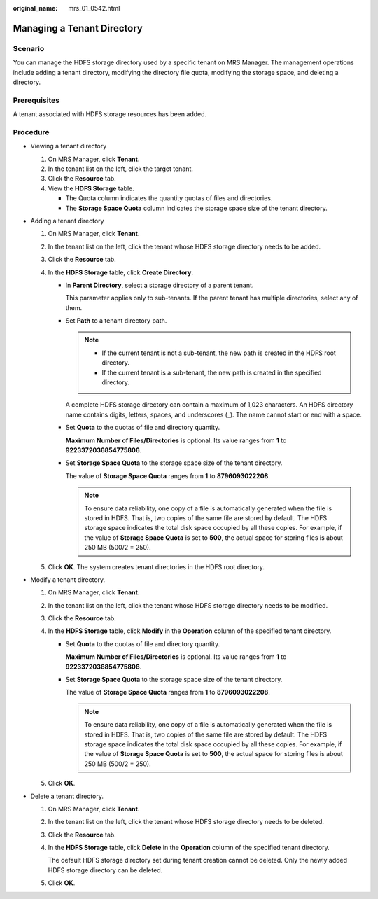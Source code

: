 :original_name: mrs_01_0542.html

.. _mrs_01_0542:

Managing a Tenant Directory
===========================

Scenario
--------

You can manage the HDFS storage directory used by a specific tenant on MRS Manager. The management operations include adding a tenant directory, modifying the directory file quota, modifying the storage space, and deleting a directory.

Prerequisites
-------------

A tenant associated with HDFS storage resources has been added.

Procedure
---------

-  Viewing a tenant directory

   #. On MRS Manager, click **Tenant**.
   #. In the tenant list on the left, click the target tenant.
   #. Click the **Resource** tab.
   #. View the **HDFS Storage** table.

      -  The Quota column indicates the quantity quotas of files and directories.
      -  The **Storage Space Quota** column indicates the storage space size of the tenant directory.

-  Adding a tenant directory

   #. On MRS Manager, click **Tenant**.
   #. In the tenant list on the left, click the tenant whose HDFS storage directory needs to be added.
   #. Click the **Resource** tab.
   #. In the **HDFS Storage** table, click **Create Directory**.

      -  In **Parent Directory**, select a storage directory of a parent tenant.

         This parameter applies only to sub-tenants. If the parent tenant has multiple directories, select any of them.

      -  Set **Path** to a tenant directory path.

         .. note::

            -  If the current tenant is not a sub-tenant, the new path is created in the HDFS root directory.
            -  If the current tenant is a sub-tenant, the new path is created in the specified directory.

         A complete HDFS storage directory can contain a maximum of 1,023 characters. An HDFS directory name contains digits, letters, spaces, and underscores (_). The name cannot start or end with a space.

      -  Set **Quota** to the quotas of file and directory quantity.

         **Maximum Number of Files/Directories** is optional. Its value ranges from **1** to **9223372036854775806**.

      -  Set **Storage Space Quota** to the storage space size of the tenant directory.

         The value of **Storage Space Quota** ranges from **1** to **8796093022208**.

         .. note::

            To ensure data reliability, one copy of a file is automatically generated when the file is stored in HDFS. That is, two copies of the same file are stored by default. The HDFS storage space indicates the total disk space occupied by all these copies. For example, if the value of **Storage Space Quota** is set to **500**, the actual space for storing files is about 250 MB (500/2 = 250).

   #. Click **OK**. The system creates tenant directories in the HDFS root directory.

-  Modify a tenant directory.

   #. On MRS Manager, click **Tenant**.
   #. In the tenant list on the left, click the tenant whose HDFS storage directory needs to be modified.
   #. Click the **Resource** tab.
   #. In the **HDFS Storage** table, click **Modify** in the **Operation** column of the specified tenant directory.

      -  Set **Quota** to the quotas of file and directory quantity.

         **Maximum Number of Files/Directories** is optional. Its value ranges from **1** to **9223372036854775806**.

      -  Set **Storage Space Quota** to the storage space size of the tenant directory.

         The value of **Storage Space Quota** ranges from **1** to **8796093022208**.

         .. note::

            To ensure data reliability, one copy of a file is automatically generated when the file is stored in HDFS. That is, two copies of the same file are stored by default. The HDFS storage space indicates the total disk space occupied by all these copies. For example, if the value of **Storage Space Quota** is set to **500**, the actual space for storing files is about 250 MB (500/2 = 250).

   #. Click **OK**.

-  Delete a tenant directory.

   #. On MRS Manager, click **Tenant**.

   #. In the tenant list on the left, click the tenant whose HDFS storage directory needs to be deleted.

   #. Click the **Resource** tab.

   #. In the **HDFS Storage** table, click **Delete** in the **Operation** column of the specified tenant directory.

      The default HDFS storage directory set during tenant creation cannot be deleted. Only the newly added HDFS storage directory can be deleted.

   #. Click **OK**.
